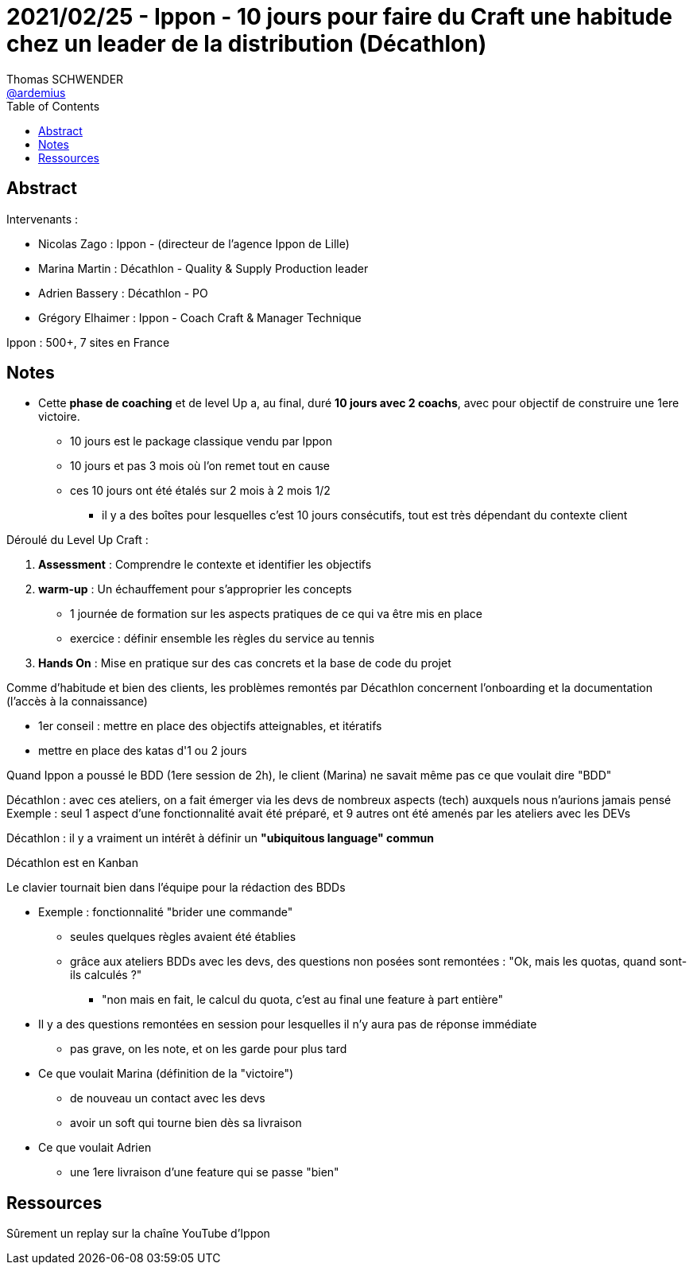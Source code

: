 = 2021/02/25 - Ippon - 10 jours pour faire du Craft une habitude chez un leader de la distribution (Décathlon)
Thomas SCHWENDER <https://github.com/ardemius[@ardemius]>
// Handling GitHub admonition blocks icons
ifndef::env-github[:icons: font]
ifdef::env-github[]
:status:
:outfilesuffix: .adoc
:caution-caption: :fire:
:important-caption: :exclamation:
:note-caption: :paperclip:
:tip-caption: :bulb:
:warning-caption: :warning:
endif::[]
:imagesdir: images
:source-highlighter: highlightjs
// Next 2 ones are to handle line breaks in some particular elements (list, footnotes, etc.)
:lb: pass:[<br> +]
:sb: pass:[<br>]
// check https://github.com/Ardemius/personal-wiki/wiki/AsciiDoctor-tips for tips on table of content in GitHub
:toc: macro
:toclevels: 2
// To turn off figure caption labels and numbers
//:figure-caption!:
// Same for examples
//:example-caption!:
// To turn off ALL captions
:caption:

toc::[]

== Abstract

Intervenants :

    * Nicolas Zago : Ippon -  (directeur de l'agence Ippon de Lille)
    * Marina Martin : Décathlon - Quality & Supply Production leader
    * Adrien Bassery : Décathlon - PO 
    * Grégory Elhaimer : Ippon - Coach Craft & Manager Technique

Ippon : 500+, 7 sites en France

== Notes

* Cette *phase de coaching* et de level Up a, au final, duré *10 jours avec 2 coachs*, avec pour objectif de construire une 1ere victoire.
    ** 10 jours est le package classique vendu par Ippon
    ** 10 jours et pas 3 mois où l'on remet tout en cause
    ** ces 10 jours ont été étalés sur 2 mois à 2 mois 1/2
        *** il y a des boîtes pour lesquelles c'est 10 jours consécutifs, tout est très dépendant du contexte client

Déroulé du Level Up Craft :

    1. *Assessment* : Comprendre le contexte et identifier les objectifs
    2. *warm-up* : Un échauffement pour s'approprier les concepts
        ** 1 journée de formation sur les aspects pratiques de ce qui va être mis en place
        ** exercice : définir ensemble les règles du service au tennis
    3. *Hands On* : Mise en pratique sur des cas concrets et la base de code du projet

Comme d'habitude et bien des clients, les problèmes remontés par Décathlon concernent l'onboarding et la documentation (l'accès à la connaissance)

* 1er conseil : mettre en place des objectifs atteignables, et itératifs
* mettre en place des katas d'1 ou 2 jours

Quand Ippon a poussé le BDD (1ere session de 2h), le client (Marina) ne savait même pas ce que voulait dire "BDD"

Décathlon : avec ces ateliers, on a fait émerger via les devs de nombreux aspects (tech) auxquels nous n'aurions jamais pensé +
Exemple : seul 1 aspect d'une fonctionnalité avait été préparé, et 9 autres ont été amenés par les ateliers avec les DEVs

Décathlon : il y a vraiment un intérêt à définir un *"ubiquitous language" commun*

Décathlon est en Kanban

Le clavier tournait bien dans l'équipe pour la rédaction des BDDs

* Exemple : fonctionnalité "brider une commande"
    ** seules quelques règles avaient été établies
    ** grâce aux ateliers BDDs avec les devs, des questions non posées sont remontées : "Ok, mais les quotas, quand sont-ils calculés ?"
        *** "non mais en fait, le calcul du quota, c'est au final une feature à part entière"

* Il y a des questions remontées en session pour lesquelles il n'y aura pas de réponse immédiate
    ** pas grave, on les note, et on les garde pour plus tard

* Ce que voulait Marina (définition de la "victoire")
    ** de nouveau un contact avec les devs
    ** avoir un soft qui tourne bien dès sa livraison
* Ce que voulait Adrien
    ** une 1ere livraison d'une feature qui se passe "bien"

== Ressources

Sûrement un replay sur la chaîne YouTube d'Ippon








